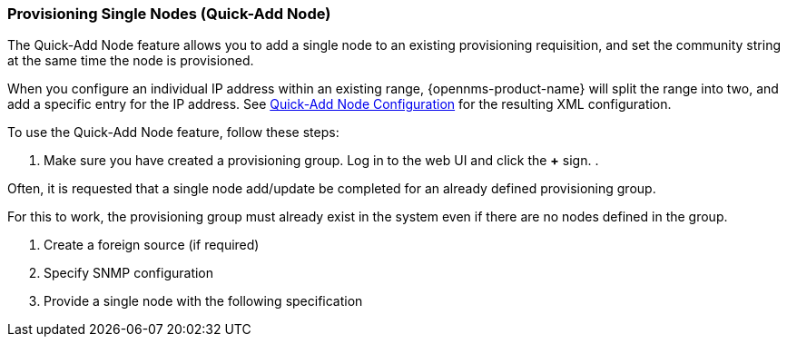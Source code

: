
// Allow GitHub image rendering
:imagesdir: ../images

[[quick-add-node]]
=== Provisioning Single Nodes (Quick-Add Node)

The Quick-Add Node feature allows you to add a single node to an existing provisioning requisition, and set the community string at the same time the node is provisioned.  

When you configure an individual IP address within an existing range, {opennms-product-name} will split the range into two, and add a specific entry for the IP address. See xref:xml-samples.adoc#quick-add-xml[Quick-Add Node Configuration] for the resulting XML configuration.

To use the Quick-Add Node feature, follow these steps:

. Make sure you have created a provisioning group. 
Log in to the web UI and click the *+* sign.
. 

Often, it is requested that a single node add/update be completed for an already defined provisioning group.

For this to work, the provisioning group must already exist in the system even if there are no nodes defined in the group.

. Create a foreign source (if required)
. Specify SNMP configuration
. Provide a single node with the following specification
